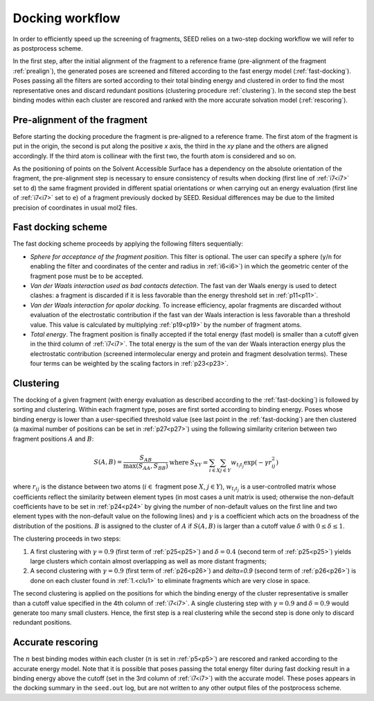 Docking workflow
================

In order to efficiently speed up the screening of fragments, SEED relies on a two-step docking 
workflow we will refer to as postprocess scheme.

In the first step, after the initial alignment of the fragment to a reference frame 
(pre-alignment of the fragment :ref:`prealign`), 
the generated poses are screened and filtered according to the fast energy model 
(:ref:`fast-docking`). Poses passing all the filters are 
sorted according to their total binding energy and clustered in order to find 
the most representative ones and discard redundant 
positions (clustering procedure :ref:`clustering`). 
In the second step the best binding modes within each cluster 
are rescored and ranked with the more accurate solvation model (:ref:`rescoring`).

.. _prealign:

Pre-alignment of the fragment
-----------------------------

Before starting the docking procedure the fragment is pre-aligned 
to a reference frame. The first atom of the fragment is put in the origin, 
the second is put along the positive *x* axis, the third in the *xy* plane and 
the others are aligned accordingly. If the third atom is collinear with the first two, 
the fourth atom is considered and so on. 

As the positioning of points on the Solvent Accessible Surface has a dependency 
on the absolute orientation of the fragment, 
the pre-alignment step is necessary to ensure consistency of results 
when docking (first line of :ref:`i7<i7>` set to ``d``) the same fragment 
provided in different spatial orientations or when carrying out an 
energy evaluation (first line of :ref:`i7<i7>` set to ``e``) of a fragment 
previously docked by SEED. Residual differences may be due to the 
limited precision of coordinates in usual mol2 files.

.. _fast-docking:

Fast docking scheme 
-------------------

The fast docking scheme proceeds by applying the following filters sequentially:

* *Sphere for acceptance of the fragment position*.
  This filter is optional. The user can specify a sphere 
  (``y``/``n`` for enabling the filter and coordinates of the center and radius in 
  :ref:`i6<i6>`) in which the geometric center of the fragment pose must be 
  to be accepted.

* *Van der Waals interaction used as bad contacts detection*.
  The fast van der Waals energy is used to detect clashes: 
  a fragment is discarded if it is less favorable than the energy threshold 
  set in :ref:`p11<p11>`.

* *Van der Waals interaction for apolar docking*.
  To increase efficiency, apolar fragments are discarded without evaluation 
  of the electrostatic contribution if the fast van der Waals interaction is 
  less favorable than a threshold value. This value is 
  calculated by multiplying :ref:`p19<p19>` by the number of fragment atoms.

* *Total energy*.
  The fragment position is finally accepted if the total energy (fast model) 
  is smaller than a cutoff given in the third column of :ref:`i7<i7>`. 
  The total energy is the sum of the van der Waals interaction energy plus 
  the electrostatic contribution (screened intermolecular energy and 
  protein and fragment desolvation terms). These four terms can be 
  weighted by the scaling factors in :ref:`p23<p23>`.

.. _clustering:

Clustering
----------

The docking of a given fragment (with energy evaluation as 
described according to the :ref:`fast-docking`) is followed by sorting and clustering. 
Within each fragment type, poses are first sorted according to binding energy. 
Poses whose binding energy is lower than a user-specified threshold value 
(see last point in the :ref:`fast-docking`) are then clustered 
(a maximal number of positions can be set in :ref:`p27<p27>`) using the following 
similarity criterion between two fragment positions :math:`A` and :math:`B`: 

.. math::
  \begin{eqnarray}
  S(A,B)=\frac{S_{AB}}{\max (S_{AA},S_{BB})} & \mbox{ where } & 
    S_{XY}=\sum_{i \in X} \sum_{j \in Y} w_{t_i t_j} \exp (- \gamma r^2_{ij})
  \end{eqnarray}
  
where :math:`r_{ij}` is the distance between two atoms (:math:`i \in` fragment 
pose :math:`X`, :math:`j \in Y`), :math:`w_{t_i t_j}` is a user-controlled 
matrix whose coefficients reflect the similarity between element types 
(in most cases a unit matrix is used; otherwise the non-default coefficients 
have to be set in :ref:`p24<p24>` by giving the number of non-default 
values on the first line and two element types with the non-default value 
on the following lines) and :math:`\gamma` is a coefficient which acts on 
the broadness of the distribution
of the positions. :math:`B` is assigned to the cluster of 
:math:`A` if :math:`S(A,B)` is larger than a cutoff value 
:math:`\delta` with :math:`0 \leq \delta \leq 1`.
 
The clustering proceeds in two steps:

.. _clu1:

#.  A first clustering with :math:`\gamma=0.9` (first term of :ref:`p25<p25>`) 
    and :math:`\delta=0.4` (second term of :ref:`p25<p25>`) yields 
    large clusters which contain almost overlapping as well as more distant fragments; 
#.  A second clustering with :math:`\gamma=0.9` (first term of :ref:`p26<p26>`) 
    and `\delta=0.9` (second term of :ref:`p26<p26>`) is done on each 
    cluster found in :ref:`1.<clu1>` to eliminate fragments which are very close in space.
     
The second clustering is applied on the positions for which the binding energy 
of the cluster representative is smaller than a cutoff value specified 
in the 4th column of :ref:`i7<i7>`. A single clustering step 
with :math:`\gamma=0.9` and :math:`\delta=0.9` would generate too many 
small clusters. Hence, the first step is a real clustering while the 
second step is done only to discard redundant positions. 

.. _rescoring:

Accurate rescoring 
------------------

The :math:`n` best binding modes within each cluster 
(:math:`n` is set in :ref:`p5<p5>`) are rescored and ranked according to the 
accurate energy model. Note that it is possible that poses passing the total
energy filter during fast docking result in a binding energy above the cutoff 
(set in the 3rd column of :ref:`i7<i7>`) with the accurate model. These poses 
appears in the docking summary in the ``seed.out`` log, but are not written to 
any other output files of the postprocess scheme.

